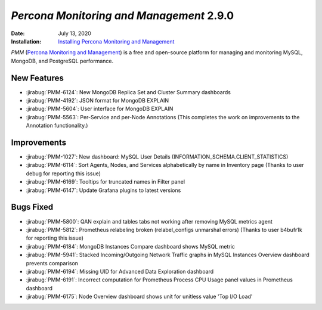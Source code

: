 .. _PMM-2.9.0:

================================================================================
*Percona Monitoring and Management* 2.9.0
================================================================================

:Date: July 13, 2020
:Installation: `Installing Percona Monitoring and Management <https://www.percona.com/doc/percona-monitoring-and-management/2.x/install/index-server.html>`_

*PMM* (`Percona Monitoring and Management <https://www.percona.com/doc/percona-monitoring-and-management/index.html>`_)
is a free and open-source platform for managing and monitoring MySQL, MongoDB, and PostgreSQL
performance.

New Features
================================================================================

* :jirabug:`PMM-6124`: New MongoDB Replica Set and Cluster Summary dashboards
* :jirabug:`PMM-4192`: JSON format for MongoDB EXPLAIN
* :jirabug:`PMM-5604`: User interface for MongoDB EXPLAIN
* :jirabug:`PMM-5563`: Per-Service and per-Node Annotations (This completes the work on improvements to the Annotation functionality.)



Improvements
================================================================================

* :jirabug:`PMM-1027`: New dashboard: MySQL User Details (INFORMATION_SCHEMA.CLIENT_STATISTICS)
* :jirabug:`PMM-6114`: Sort Agents, Nodes, and Services alphabetically by name in Inventory page (Thanks to user debug for reporting this issue)
* :jirabug:`PMM-6169`: Tooltips for truncated names in Filter panel
* :jirabug:`PMM-6147`: Update Grafana plugins to latest versions



Bugs Fixed
================================================================================

* :jirabug:`PMM-5800`: QAN explain and tables tabs not working after removing MySQL metrics agent
* :jirabug:`PMM-5812`: Prometheus relabeling broken (relabel_configs unmarshal errors) (Thanks to user b4bufr1k for reporting this issue)
* :jirabug:`PMM-6184`: MongoDB Instances Compare dashboard shows MySQL metric
* :jirabug:`PMM-5941`: Stacked Incoming/Outgoing Network Traffic graphs in MySQL Instances Overview dashboard prevents comparison
* :jirabug:`PMM-6194`: Missing UID for Advanced Data Exploration dashboard
* :jirabug:`PMM-6191`: Incorrect computation for Prometheus Process CPU Usage panel values in Prometheus dashboard
* :jirabug:`PMM-6175`: Node Overview dashboard shows unit for unitless value 'Top I/O Load'


